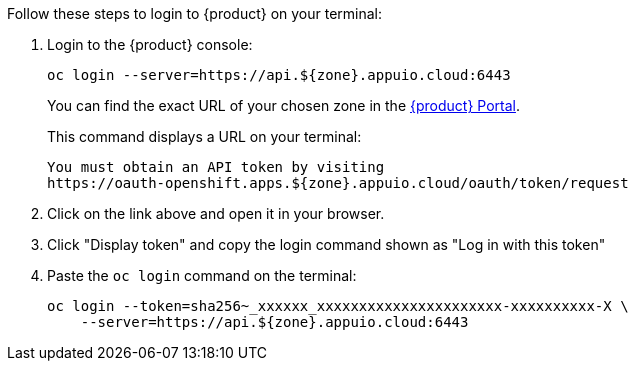 Follow these steps to login to {product} on your terminal:

. Login to the {product} console:
+
[source,shell]
--
oc login --server=https://api.${zone}.appuio.cloud:6443
--
+
You can find the exact URL of your chosen zone in the https://portal.appuio.cloud/zones[{product} Portal].
+
This command displays a URL on your terminal:
+
[source,shell]
--
You must obtain an API token by visiting
https://oauth-openshift.apps.${zone}.appuio.cloud/oauth/token/request
--

. Click on the link above and open it in your browser.
. Click "Display token" and copy the login command shown as "Log in with this token"
. Paste the `oc login` command on the terminal:
+
[source,shell]
--
oc login --token=sha256~_xxxxxx_xxxxxxxxxxxxxxxxxxxxxx-xxxxxxxxxx-X \
    --server=https://api.${zone}.appuio.cloud:6443
--
